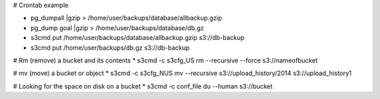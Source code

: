 # Crontab example

* pg_dumpall |gzip > /home/user/backups/database/allbackup.gzip
* pg_dump goal |gzip > /home/user/backups/database/db.gz
* s3cmd put /home/user/backups/database/allbackup.gzip s3://db-backup
* s3cmd put /home/user/backups/db.gz s3://db-backup

# Rm (remove) a bucket and its contents 
* s3cmd -c s3cfg_US rm --recursive --force s3://nameofbucket

# mv (move) a bucket or object
* s3cmd -c s3cfg_NUS mv --recursive s3://upload_history/2014 s3://upload_history1

# Looking for the space on disk on a bucket
* s3cmd -c conf_file du --human  s3://bucket


